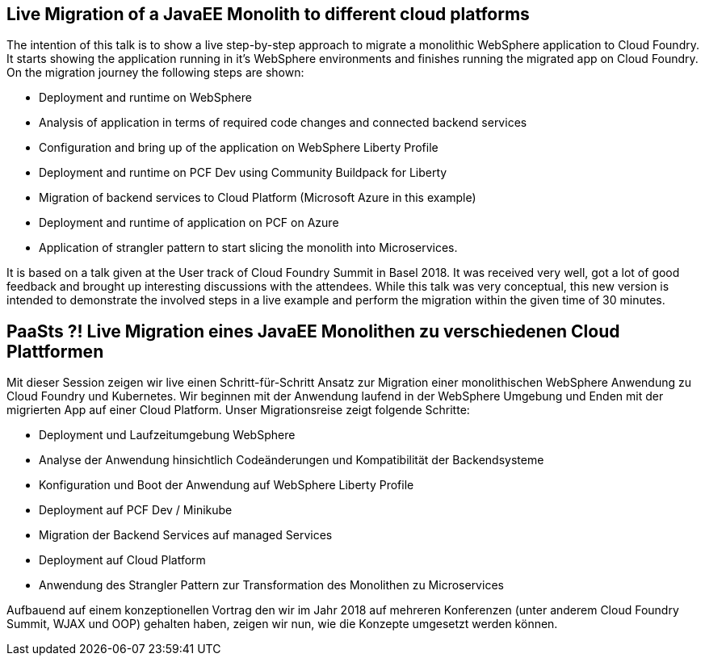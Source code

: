 == Live Migration of a JavaEE Monolith to different cloud platforms

The intention of this talk is to show a live step-by-step approach to migrate a monolithic WebSphere application to Cloud Foundry. It starts showing the application running in it’s WebSphere environments and finishes running the migrated app on Cloud Foundry. On the migration journey the following steps are shown:

* Deployment and runtime on WebSphere
* Analysis of application in terms of required code changes and connected backend services
* Configuration and bring up of the application on WebSphere Liberty Profile
* Deployment and runtime on PCF Dev using Community Buildpack for Liberty
* Migration of backend services to Cloud Platform (Microsoft Azure in this example)
* Deployment and runtime of application on PCF on Azure
* Application of strangler pattern to start slicing the monolith into Microservices.

It is based on a talk given at the User track of Cloud Foundry Summit in Basel 2018. It was received very well, got a lot of good feedback and brought up interesting discussions with the attendees. While this talk was very conceptual, this new version is intended to demonstrate the involved steps in a live example and perform the migration within the given time of 30 minutes.




== PaaSts ?! Live Migration eines JavaEE Monolithen zu verschiedenen Cloud Plattformen

Mit dieser Session zeigen wir live einen Schritt-für-Schritt Ansatz zur Migration einer monolithischen WebSphere Anwendung zu Cloud Foundry und Kubernetes. Wir beginnen mit der Anwendung laufend in der WebSphere Umgebung und Enden mit der migrierten App auf einer Cloud Platform. Unser Migrationsreise zeigt folgende Schritte:

* Deployment und Laufzeitumgebung WebSphere
* Analyse der Anwendung hinsichtlich Codeänderungen und Kompatibilität der Backendsysteme
* Konfiguration und Boot der Anwendung auf WebSphere Liberty Profile
* Deployment auf PCF Dev / Minikube
* Migration der Backend Services auf managed Services
* Deployment auf Cloud Platform
* Anwendung des Strangler Pattern zur Transformation des Monolithen zu Microservices

Aufbauend auf einem konzeptionellen Vortrag den wir im Jahr 2018 auf mehreren Konferenzen (unter anderem Cloud Foundry Summit, WJAX und OOP) gehalten haben, zeigen wir nun, wie die Konzepte umgesetzt werden können.
